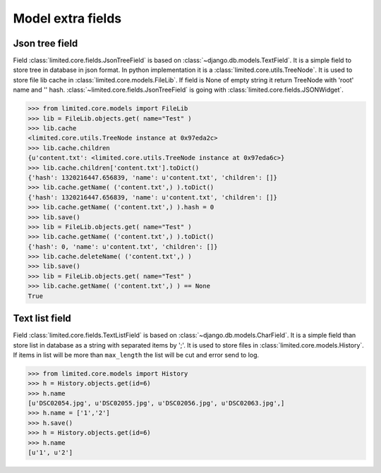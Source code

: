 ************************************
Model extra fields
************************************

.. index:: Model extra fields

.. index:: Json tree field


Json tree field
====================================

| Field :class:`limited.core.fields.JsonTreeField` is based on :class:`~django.db.models.TextField`.
  It is a simple field to store tree in database in json format.
  In python implementation it is a :class:`limited.core.utils.TreeNode`.
  It is used to store file lib cache in :class:`limited.core.models.FileLib`.
  If field is None of empty string it return TreeNode with 'root' name and '' hash.
  :class:`~limited.core.fields.JsonTreeField` is going with :class:`limited.core.fields.JSONWidget`.

.. code-block:: python

    >>> from limited.core.models import FileLib
    >>> lib = FileLib.objects.get( name="Test" )
    >>> lib.cache
    <limited.core.utils.TreeNode instance at 0x97eda2c>
    >>> lib.cache.children
    {u'content.txt': <limited.core.utils.TreeNode instance at 0x97eda6c>}
    >>> lib.cache.children['content.txt'].toDict()
    {'hash': 1320216447.656839, 'name': u'content.txt', 'children': []}
    >>> lib.cache.getName( ('content.txt',) ).toDict()
    {'hash': 1320216447.656839, 'name': u'content.txt', 'children': []}
    >>> lib.cache.getName( ('content.txt',) ).hash = 0
    >>> lib.save()
    >>> lib = FileLib.objects.get( name="Test" )
    >>> lib.cache.getName( ('content.txt',) ).toDict()
    {'hash': 0, 'name': u'content.txt', 'children': []}
    >>> lib.cache.deleteName( ('content.txt',) )
    >>> lib.save()
    >>> lib = FileLib.objects.get( name="Test" )
    >>> lib.cache.getName( ('content.txt',) ) == None
    True



.. index:: Text list field

Text list field
====================================

| Field :class:`limited.core.fields.TextListField` is based on :class:`~django.db.models.CharField`.
  It is a simple field than store list in database as a string with separated items by ';'.
  It is used to store files in :class:`limited.core.models.History`.
  If items in list will be more than ``max_length`` the list will be cut and error send to log.

.. code-block:: python

    >>> from limited.core.models import History
    >>> h = History.objects.get(id=6)
    >>> h.name
    [u'DSC02054.jpg', u'DSC02055.jpg', u'DSC02056.jpg', u'DSC02063.jpg',]
    >>> h.name = ['1','2']
    >>> h.save()
    >>> h = History.objects.get(id=6)
    >>> h.name
    [u'1', u'2']